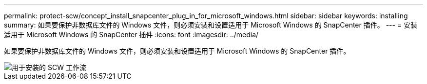 ---
permalink: protect-scw/concept_install_snapcenter_plug_in_for_microsoft_windows.html 
sidebar: sidebar 
keywords: installing 
summary: 如果要保护非数据库文件的 Windows 文件，则必须安装和设置适用于 Microsoft Windows 的 SnapCenter 插件。 
---
= 安装适用于 Microsoft Windows 的 SnapCenter 插件
:icons: font
:imagesdir: ../media/


[role="lead"]
如果要保护非数据库文件的 Windows 文件，则必须安装和设置适用于 Microsoft Windows 的 SnapCenter 插件。

image::../media/scw_workflow_for_installing.gif[用于安装的 SCW 工作流]
